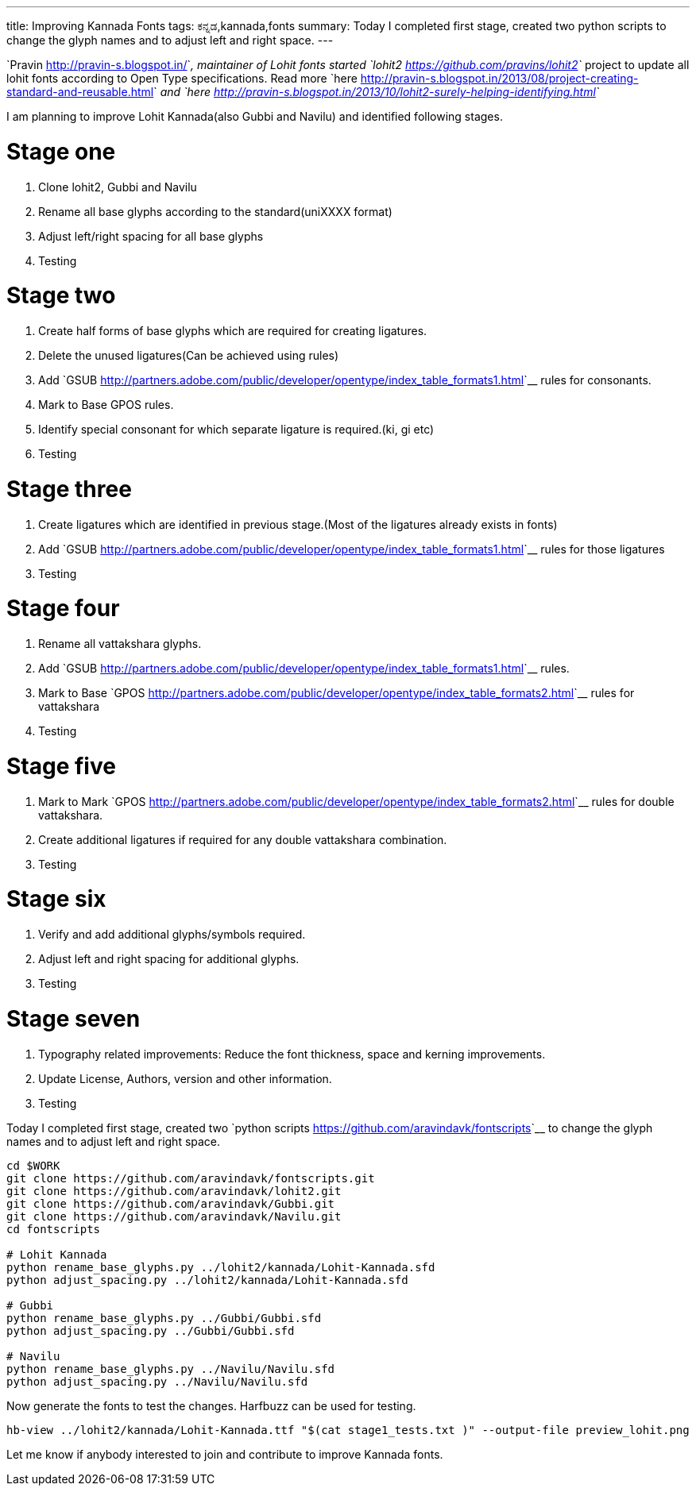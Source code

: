 ---
title: Improving Kannada Fonts
tags: ಕನ್ನಡ,kannada,fonts
summary: Today I completed first stage, created two python scripts to change the glyph names and to adjust left and right space.
---

`Pravin <http://pravin-s.blogspot.in/>`__, maintainer of Lohit fonts started `lohit2 <https://github.com/pravins/lohit2>`__ project to update all lohit fonts according to Open Type specifications. Read more `here <http://pravin-s.blogspot.in/2013/08/project-creating-standard-and-reusable.html>`__ and `here <http://pravin-s.blogspot.in/2013/10/lohit2-surely-helping-identifying.html>`__

I am planning to improve Lohit Kannada(also Gubbi and Navilu) and identified following stages.

Stage one
=========
1. Clone lohit2, Gubbi and Navilu
2. Rename all base glyphs according to the standard(uniXXXX format)
3. Adjust left/right spacing for all base glyphs
4. Testing

Stage two
=========
1. Create half forms of base glyphs which are required for creating ligatures.
2. Delete the unused ligatures(Can be achieved using rules)
3. Add `GSUB <http://partners.adobe.com/public/developer/opentype/index_table_formats1.html>`__ rules for consonants.
4. Mark to Base GPOS rules.
5. Identify special consonant for which separate ligature is required.(ki, gi etc)
6. Testing

Stage three
===========
1. Create ligatures which are identified in previous stage.(Most of the ligatures already exists in fonts)
2. Add `GSUB <http://partners.adobe.com/public/developer/opentype/index_table_formats1.html>`__ rules for those ligatures
3. Testing

Stage four
==========
1. Rename all vattakshara glyphs.
2. Add `GSUB <http://partners.adobe.com/public/developer/opentype/index_table_formats1.html>`__ rules.
3. Mark to Base `GPOS <http://partners.adobe.com/public/developer/opentype/index_table_formats2.html>`__ rules for vattakshara
4. Testing

Stage five
==========
1. Mark to Mark `GPOS <http://partners.adobe.com/public/developer/opentype/index_table_formats2.html>`__ rules for double vattakshara.
2. Create additional ligatures if required for any double vattakshara combination.
3. Testing

Stage six
=========
1. Verify and add additional glyphs/symbols required.
2. Adjust left and right spacing for additional glyphs.
3. Testing

Stage seven
===========
1. Typography related improvements: Reduce the font thickness, space and kerning improvements.
2. Update License, Authors, version and other information.
3. Testing


Today I completed first stage, created two `python scripts <https://github.com/aravindavk/fontscripts>`__ to change the glyph names and to adjust left and right space.

[source,bash]
----
cd $WORK
git clone https://github.com/aravindavk/fontscripts.git
git clone https://github.com/aravindavk/lohit2.git
git clone https://github.com/aravindavk/Gubbi.git
git clone https://github.com/aravindavk/Navilu.git
cd fontscripts

# Lohit Kannada
python rename_base_glyphs.py ../lohit2/kannada/Lohit-Kannada.sfd
python adjust_spacing.py ../lohit2/kannada/Lohit-Kannada.sfd

# Gubbi
python rename_base_glyphs.py ../Gubbi/Gubbi.sfd
python adjust_spacing.py ../Gubbi/Gubbi.sfd

# Navilu
python rename_base_glyphs.py ../Navilu/Navilu.sfd
python adjust_spacing.py ../Navilu/Navilu.sfd
----

Now generate the fonts to test the changes. Harfbuzz can be used for testing.

[source,bash]
----
hb-view ../lohit2/kannada/Lohit-Kannada.ttf "$(cat stage1_tests.txt )" --output-file preview_lohit.png
----

Let me know if anybody interested to join and contribute to improve Kannada fonts.
